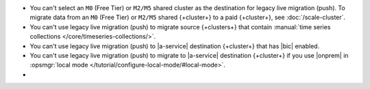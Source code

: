 - You can't select an ``M0`` (Free Tier) or ``M2/M5`` shared cluster as
  the destination for legacy live migration (push). To migrate data from an ``M0`` (Free 
  Tier) or ``M2/M5`` shared {+cluster+} to a paid {+cluster+}, see 
  :doc:`/scale-cluster`.
- You can't use legacy live migration (push) to migrate source {+clusters+} that contain :manual:`time series collections </core/timeseries-collections/>`.
- You can't use legacy live migration (push) to |a-service| destination {+cluster+} that has |bic| enabled.
- You can't use legacy live migration (push) to migrate to |a-service| destination {+cluster+} if you
  use |onprem| in :opsmgr:`local mode </tutorial/configure-local-mode/#local-mode>`.
- .. include:: /includes/fact-live-migration-host-alerts.rst
